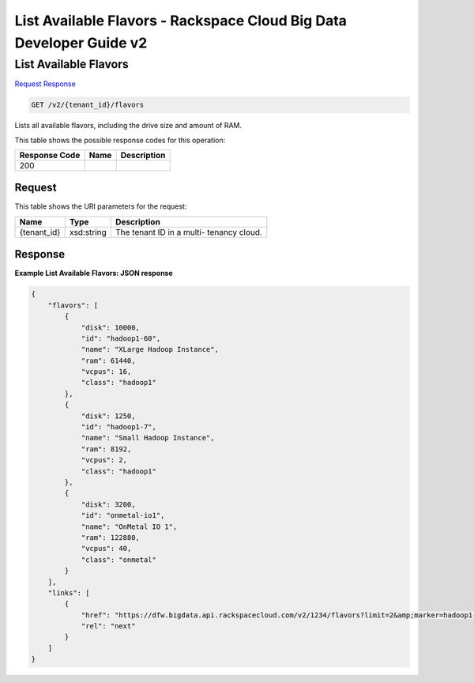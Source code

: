 
.. THIS OUTPUT IS GENERATED FROM THE WADL. DO NOT EDIT.

=============================================================================
List Available Flavors -  Rackspace Cloud Big Data Developer Guide v2
=============================================================================

List Available Flavors
~~~~~~~~~~~~~~~~~~~~~~~~~

`Request <get-list-available-flavors-v2-tenant-id-flavors.html#request>`__
`Response <get-list-available-flavors-v2-tenant-id-flavors.html#response>`__

.. code::

    GET /v2/{tenant_id}/flavors

Lists all available flavors, 				including the drive size and amount of RAM.



This table shows the possible response codes for this operation:


+--------------------------+-------------------------+-------------------------+
|Response Code             |Name                     |Description              |
+==========================+=========================+=========================+
|200                       |                         |                         |
+--------------------------+-------------------------+-------------------------+


Request
^^^^^^^^^^^^^^^^^

This table shows the URI parameters for the request:

+--------------------------+-------------------------+-------------------------+
|Name                      |Type                     |Description              |
+==========================+=========================+=========================+
|{tenant_id}               |xsd:string               |The tenant ID in a multi-|
|                          |                         |tenancy cloud.           |
+--------------------------+-------------------------+-------------------------+








Response
^^^^^^^^^^^^^^^^^^





**Example List Available Flavors: JSON response**


.. code::

    {
        "flavors": [
            {
                "disk": 10000,
                "id": "hadoop1-60",
                "name": "XLarge Hadoop Instance",
                "ram": 61440,
                "vcpus": 16,
                "class": "hadoop1"
            },
            {
                "disk": 1250,
                "id": "hadoop1-7",
                "name": "Small Hadoop Instance",
                "ram": 8192,
                "vcpus": 2,
                "class": "hadoop1"
            },
            {
                "disk": 3200,
                "id": "onmetal-io1",
                "name": "OnMetal IO 1",
                "ram": 122880,
                "vcpus": 40,
                "class": "onmetal"
            }
        ],
        "links": [
            {
                "href": "https://dfw.bigdata.api.rackspacecloud.com/v2/1234/flavors?limit=2&amp;marker=hadoop1-7",
                "rel": "next"
            }
        ]
    }
    

